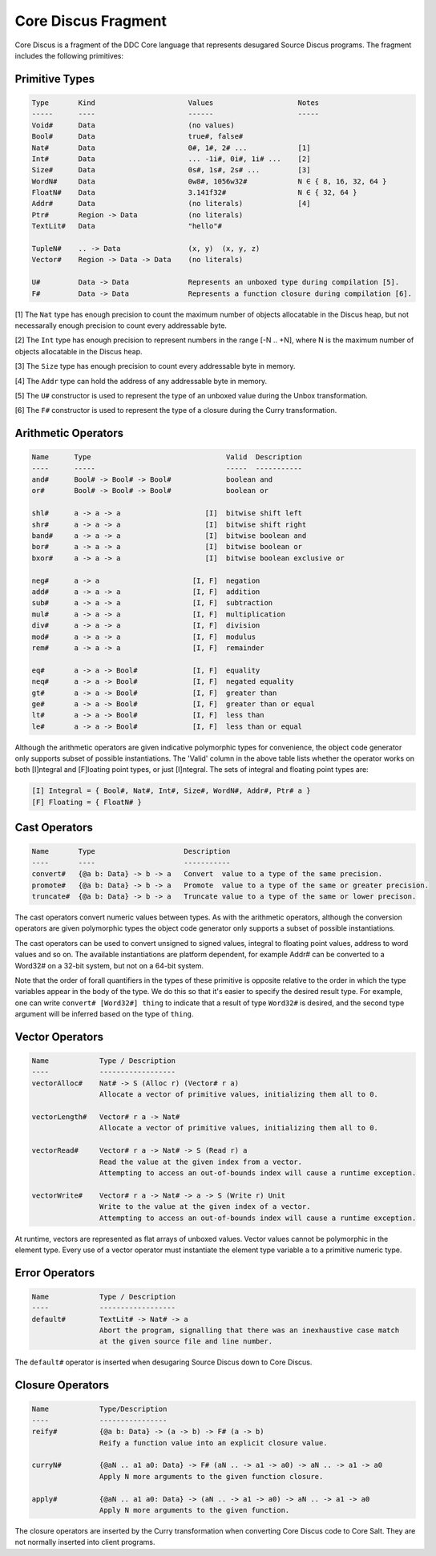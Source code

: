 
.. _core-discus-fragment:

Core Discus Fragment
====================

Core Discus is a fragment of the DDC Core language that represents desugared Source Discus programs. The fragment includes the following primitives:

Primitive Types
---------------

.. code-block:: none

 Type       Kind                      Values                    Notes
 -----      ----                      ------                    -----
 Void#      Data                      (no values)
 Bool#      Data                      true#, false#
 Nat#       Data                      0#, 1#, 2# ...            [1]
 Int#       Data                      ... -1i#, 0i#, 1i# ...    [2]
 Size#      Data                      0s#, 1s#, 2s# ...         [3]
 WordN#     Data                      0w8#, 1056w32#            N ∈ { 8, 16, 32, 64 }
 FloatN#    Data                      3.141f32#                 N ∈ { 32, 64 }
 Addr#      Data                      (no literals)             [4]
 Ptr#       Region -> Data            (no literals)
 TextLit#   Data                      "hello"#

 TupleN#    .. -> Data                (x, y)  (x, y, z)
 Vector#    Region -> Data -> Data    (no literals)

 U#         Data -> Data              Represents an unboxed type during compilation [5].
 F#         Data -> Data              Represents a function closure during compilation [6].

[1] The ``Nat`` type has enough precision to count the maximum number of objects allocatable in the Discus heap, but not necessarally enough precision to count every addressable byte.

[2] The ``Int`` type has enough precision to represent numbers in the range [-N .. +N], where N is the maximum number of objects allocatable in the Discus heap.

[3] The ``Size`` type has enough precision to count every addressable byte in memory.

[4] The ``Addr`` type can hold the address of any addressable byte in memory.

[5] The ``U#`` constructor is used to represent the type of an unboxed value during the Unbox transformation.

[6] The ``F#`` constructor is used to represent the type of a closure during the Curry transformation.


Arithmetic Operators
--------------------

.. code-block:: none

  Name      Type                                Valid  Description
  ----      -----                               -----  -----------
  and#      Bool# -> Bool# -> Bool#             boolean and
  or#       Bool# -> Bool# -> Bool#             boolean or

  shl#      a -> a -> a                    [I]  bitwise shift left
  shr#      a -> a -> a                    [I]  bitwise shift right
  band#     a -> a -> a                    [I]  bitwise boolean and
  bor#      a -> a -> a                    [I]  bitwise boolean or
  bxor#     a -> a -> a                    [I]  bitwise boolean exclusive or

  neg#      a -> a                      [I, F]  negation
  add#      a -> a -> a                 [I, F]  addition
  sub#      a -> a -> a                 [I, F]  subtraction
  mul#      a -> a -> a                 [I, F]  multiplication
  div#      a -> a -> a                 [I, F]  division
  mod#      a -> a -> a                 [I, F]  modulus
  rem#      a -> a -> a                 [I, F]  remainder

  eq#       a -> a -> Bool#             [I, F]  equality
  neq#      a -> a -> Bool#             [I, F]  negated equality
  gt#       a -> a -> Bool#             [I, F]  greater than
  ge#       a -> a -> Bool#             [I, F]  greater than or equal
  lt#       a -> a -> Bool#             [I, F]  less than
  le#       a -> a -> Bool#             [I, F]  less than or equal

Although the arithmetic operators are given indicative polymorphic types for convenience, the object code generator only supports subset of possible instantiations. The 'Valid' column in the above table lists whether the operator works on both [I]ntegral and [F]loating point types, or just [I]ntegral. The sets of integral and floating point types are:

.. code-block:: none

 [I] Integral = { Bool#, Nat#, Int#, Size#, WordN#, Addr#, Ptr# a }
 [F] Floating = { FloatN# }


Cast Operators
--------------

.. code-block:: none

 Name       Type                     Description
 ----       ----                     -----------
 convert#   {@a b: Data} -> b -> a   Convert  value to a type of the same precision.
 promote#   {@a b: Data} -> b -> a   Promote  value to a type of the same or greater precision.
 truncate#  {@a b: Data} -> b -> a   Truncate value to a type of the same or lower precison.

The cast operators convert numeric values between types. As with the arithmetic operators, although the conversion operators are given polymorphic types the object code generator only supports a subset of possible instantiations.

The cast operators can be used to convert unsigned to signed values, integral to floating point values, address to word values and so on. The available instantiations are platform dependent, for example Addr# can be converted to a Word32# on a 32-bit system, but not on a 64-bit system.

Note that the order of forall quantifiers in the types of these primitive is opposite relative to the order in which the type variables appear in the body of the type. We do this so that it's easier to specify the desired result type. For example, one can write ``convert# [Word32#] thing`` to indicate that a result of type ``Word32#`` is desired, and the second type argument will be inferred based on the type of ``thing``.


Vector Operators
----------------

.. code-block:: none

 Name            Type / Description
 ----            ------------------
 vectorAlloc#    Nat# -> S (Alloc r) (Vector# r a)
                 Allocate a vector of primitive values, initializing them all to 0.

 vectorLength#   Vector# r a -> Nat#
                 Allocate a vector of primitive values, initializing them all to 0.

 vectorRead#     Vector# r a -> Nat# -> S (Read r) a
                 Read the value at the given index from a vector.
                 Attempting to access an out-of-bounds index will cause a runtime exception.

 vectorWrite#    Vector# r a -> Nat# -> a -> S (Write r) Unit
                 Write to the value at the given index of a vector.
                 Attempting to access an out-of-bounds index will cause a runtime exception.

At runtime, vectors are represented as flat arrays of unboxed values. Vector values cannot be polymorphic in the element type. Every use of a vector operator must instantiate the element type variable ``a`` to a primitive numeric type.


Error Operators
---------------

.. code-block:: none

 Name            Type / Description
 ----            ------------------
 default#        TextLit# -> Nat# -> a
                 Abort the program, signalling that there was an inexhaustive case match
                 at the given source file and line number.

The ``default#`` operator is inserted when desugaring Source Discus down to Core Discus.


Closure Operators
-----------------

.. code-block:: none

 Name            Type/Description
 ----            ----------------
 reify#          {@a b: Data} -> (a -> b) -> F# (a -> b)
                 Reify a function value into an explicit closure value.

 curryN#         {@aN .. a1 a0: Data} -> F# (aN .. -> a1 -> a0) -> aN .. -> a1 -> a0
                 Apply N more arguments to the given function closure.

 apply#          {@aN .. a1 a0: Data} -> (aN .. -> a1 -> a0) -> aN .. -> a1 -> a0
                 Apply N more arguments to the given function.

The closure operators are inserted by the Curry transformation when converting Core Discus code to Core Salt. They are not normally inserted into client programs.

